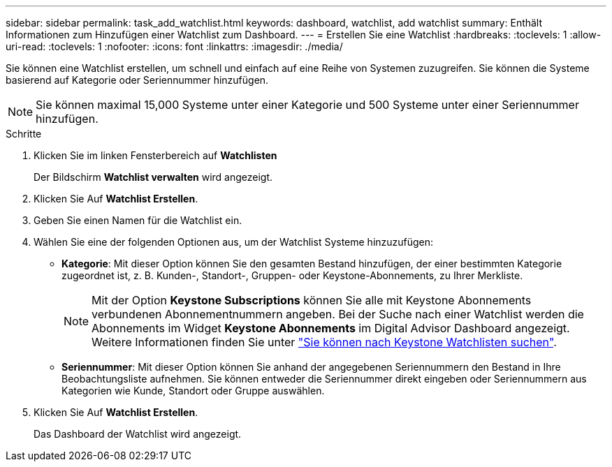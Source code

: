 ---
sidebar: sidebar 
permalink: task_add_watchlist.html 
keywords: dashboard, watchlist, add watchlist 
summary: Enthält Informationen zum Hinzufügen einer Watchlist zum Dashboard. 
---
= Erstellen Sie eine Watchlist
:hardbreaks:
:toclevels: 1
:allow-uri-read: 
:toclevels: 1
:nofooter: 
:icons: font
:linkattrs: 
:imagesdir: ./media/


[role="lead"]
Sie können eine Watchlist erstellen, um schnell und einfach auf eine Reihe von Systemen zuzugreifen. Sie können die Systeme basierend auf Kategorie oder Seriennummer hinzufügen.


NOTE: Sie können maximal 15,000 Systeme unter einer Kategorie und 500 Systeme unter einer Seriennummer hinzufügen.

.Schritte
. Klicken Sie im linken Fensterbereich auf *Watchlisten*
+
Der Bildschirm *Watchlist verwalten* wird angezeigt.

. Klicken Sie Auf *Watchlist Erstellen*.
. Geben Sie einen Namen für die Watchlist ein.
. Wählen Sie eine der folgenden Optionen aus, um der Watchlist Systeme hinzuzufügen:
+
** *Kategorie*: Mit dieser Option können Sie den gesamten Bestand hinzufügen, der einer bestimmten Kategorie zugeordnet ist, z. B. Kunden-, Standort-, Gruppen- oder Keystone-Abonnements, zu Ihrer Merkliste.
+

NOTE: Mit der Option *Keystone Subscriptions* können Sie alle mit Keystone Abonnements verbundenen Abonnementnummern angeben. Bei der Suche nach einer Watchlist werden die Abonnements im Widget *Keystone Abonnements* im Digital Advisor Dashboard angezeigt. Weitere Informationen finden Sie unter link:https://docs.netapp.com/us-en/keystone-staas/integrations/keystone-aiq.html#search-by-keystone-watchlists["Sie können nach Keystone Watchlisten suchen"^].

** *Seriennummer*: Mit dieser Option können Sie anhand der angegebenen Seriennummern den Bestand in Ihre Beobachtungsliste aufnehmen. Sie können entweder die Seriennummer direkt eingeben oder Seriennummern aus Kategorien wie Kunde, Standort oder Gruppe auswählen.


. Klicken Sie Auf *Watchlist Erstellen*.
+
Das Dashboard der Watchlist wird angezeigt.


